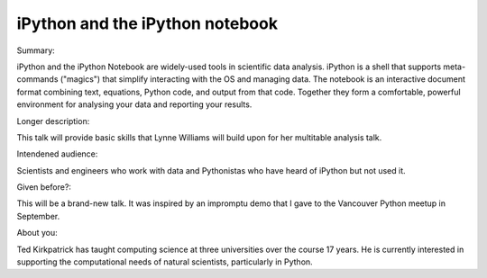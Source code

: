 iPython and the iPython notebook
----------

Summary:

iPython and the iPython Notebook are widely-used tools in scientific
data analysis. iPython is a shell that supports meta-commands
("magics") that simplify interacting with the OS and managing
data. The notebook is an interactive document format combining text,
equations, Python code, and output from that code. Together they
form a comfortable, powerful environment for analysing your data and
reporting your results.

Longer description:

This talk will provide basic skills that Lynne Williams will build
upon for her multitable analysis talk.

Intendened audience:

Scientists and engineers who work with data and Pythonistas who have
heard of iPython but not used it.

Given before?:

This will be a brand-new talk. It was inspired by an impromptu demo
that I gave to the Vancouver Python meetup in September.

About you:

Ted Kirkpatrick has taught computing science at three universities
over the course 17 years. He is currently interested in supporting the
computational needs of natural scientists, particularly in Python.
